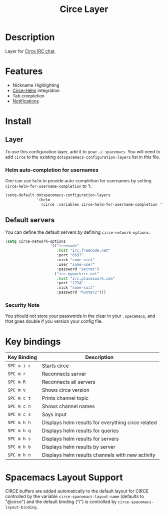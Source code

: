 #+TITLE: Circe Layer

* Table of Contents                                         :TOC_4_gh:noexport:
- [[#description][Description]]
- [[#features][Features]]
- [[#install][Install]]
  - [[#layer][Layer]]
    - [[#helm-auto-completion-for-usernames][Helm auto-completion for usernames]]
  - [[#default-servers][Default servers]]
    - [[#security-note][Security Note]]
- [[#key-bindings][Key bindings]]
- [[#spacemacs-layout-support][Spacemacs Layout Support]]

* Description
Layer for [[http://www.emacswiki.org/emacs/Circe][Circe IRC chat]]. 

* Features

- Nickname Highlighting
- [[https://github.com/lesharris/helm-circe][Circe-Helm]] integration
- Tab completion
- [[https://github.com/eqyiel/circe-notifications][Notifications]]

* Install
** Layer
To use this configuration layer, add it to your =~/.spacemacs=. You will need to
add =circe= to the existing =dotspacemacs-configuration-layers= list in this
file.
*** Helm auto-completion for usernames
One can use =helm= to provide auto-completion for usernames by setting
=circe-helm-for-username-completion= to 't.

#+BEGIN_SRC emacs-lisp
  (setq-default dotspacemacs-configuration-layers
                '(helm
                  (circe :variables circe-helm-for-username-completion 't)))
#+END_SRC

** Default servers
You can define the default servers by defining =circe-network-options=.

#+BEGIN_SRC emacs-lisp
(setq circe-network-options
                    '(("freenode"
                       :host "irc.freenode.net"
                       :port "6697"
                       :nick "some-nick"
                       :user "some-user"
                       :password "secret")
                      ("irc.myworkirc.net"
                       :host "irc.placeiwork.com"
                       :port "1234"
                       :nick "some-suit"
                       :password "hunter2")))
#+END_SRC

*** Security Note

You should not store your passwords in the clear in your =.spacemacs=, and that
goes double if you version your config file. 

* Key bindings

| Key Binding | Description                                        |
|-------------+----------------------------------------------------|
| ~SPC a i c~ | Starts circe                                       |
| ~SPC m r~   | Reconnects server                                  |
| ~SPC m R~   | Reconnects all servers                             |
| ~SPC m v~   | Shows circe version                                |
| ~SPC m c t~ | Prints channel topic                               |
| ~SPC m c n~ | Shows channel names                                |
| ~SPC m c s~ | Says input                                         |
| ~SPC m h h~ | Displays helm results for everything circe related |
| ~SPC m h q~ | Displays helm results for queries                  |
| ~SPC m h s~ | Displays helm results for servers                  |
| ~SPC m h b~ | Displays helm results by server                    |
| ~SPC m h n~ | Displays helm results channels with new activity   |

* Spacemacs Layout Support
CIRCE buffers are added automatically to the default layout for CIRCE controlled by
the variable ~circe-spacemacs-layout-name~ (defaults to "@circe") and the default
binding ("i") is controlled by ~circe-spacemacs-layout-binding~. 


